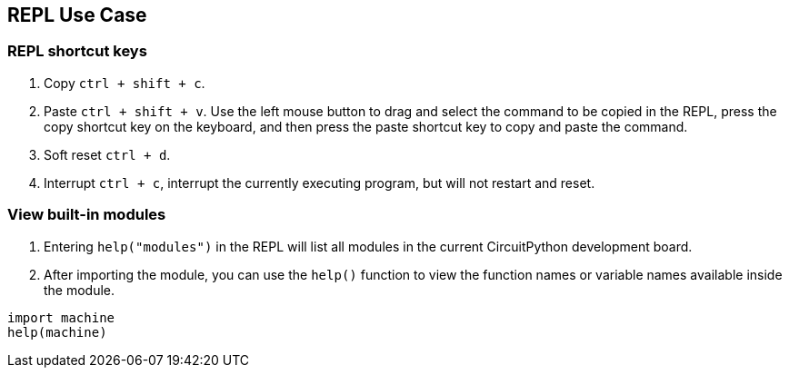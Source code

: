 == REPL Use Case

=== REPL shortcut keys


. Copy `ctrl + shift + c`.
. Paste `ctrl + shift + v`. Use the left mouse button to drag and select
the command to be copied in the REPL, press the copy shortcut key on the
keyboard, and then press the paste shortcut key to copy and paste the
command.
. Soft reset `ctrl + d`.
. Interrupt `ctrl + c`, interrupt the currently executing program, but
will not restart and reset.

=== View built-in modules


. Entering `help("modules")` in the REPL will list all modules in the
current CircuitPython development board.
. After importing the module, you can use the `help()` function to view
the function names or variable names available inside the module.


```py
import machine
help(machine)
```
